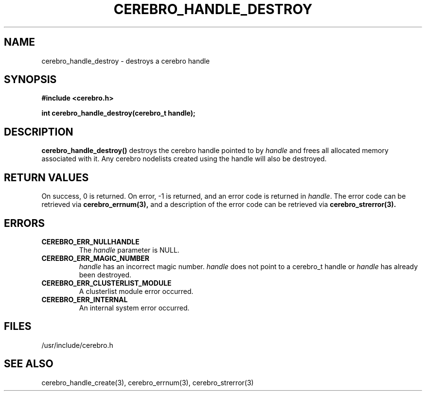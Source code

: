 .\"#############################################################################
.\"$Id: cerebro_handle_destroy.3,v 1.11 2010-02-02 01:01:20 chu11 Exp $
.\"#############################################################################
.\"  Copyright (C) 2007-2010 Lawrence Livermore National Security, LLC.
.\"  Copyright (C) 2005-2007 The Regents of the University of California.
.\"  Produced at Lawrence Livermore National Laboratory (cf, DISCLAIMER).
.\"  Written by Albert Chu <chu11@llnl.gov>.
.\"  UCRL-CODE-155989 All rights reserved.
.\"
.\"  This file is part of Cerebro, a collection of cluster monitoring tools
.\"  and libraries.  For details, see <http://www.llnl.gov/linux/cerebro/>.
.\"
.\"  Cerebro is free software; you can redistribute it and/or modify it under
.\"  the terms of the GNU General Public License as published by the Free
.\"  Software Foundation; either version 2 of the License, or (at your option)
.\"  any later version.
.\"
.\"  Cerebro is distributed in the hope that it will be useful, but WITHOUT ANY
.\"  WARRANTY; without even the implied warranty of MERCHANTABILITY or FITNESS
.\"  FOR A PARTICULAR PURPOSE.  See the GNU General Public License for more
.\"  details.
.\"
.\"  You should have received a copy of the GNU General Public License along
.\"  with Cerebro.  If not, see <http://www.gnu.org/licenses/>.
.\"#############################################################################
.TH CEREBRO_HANDLE_DESTROY 3 "May 2005" "LLNL" "LIBCEREBRO"
.SH "NAME"
cerebro_handle_destroy \- destroys a cerebro handle
.SH "SYNOPSIS"
.B #include <cerebro.h>
.sp
.BI "int cerebro_handle_destroy(cerebro_t handle);"
.br
.SH "DESCRIPTION"
\fBcerebro_handle_destroy()\fR destroys the cerebro handle pointed to
by \fIhandle\fR and frees all allocated memory associated with it.
Any cerebro nodelists created using the handle will also be destroyed.
.br
.SH "RETURN VALUES"
On success, 0 is returned.  On error, -1 is returned, and an error
code is returned in \fIhandle\fR.  The error code can be retrieved via
.BR cerebro_errnum(3), 
and a description of the error code can be retrieved via 
.BR cerebro_strerror(3).  
.br
.SH "ERRORS"
.TP
.B CEREBRO_ERR_NULLHANDLE
The \fIhandle\fR parameter is NULL.
.TP
.B CEREBRO_ERR_MAGIC_NUMBER 
\fIhandle\fR has an incorrect magic number.  \fIhandle\fR does not
point to a cerebro_t handle or \fIhandle\fR has already been
destroyed.
.TP
.B CEREBRO_ERR_CLUSTERLIST_MODULE
A clusterlist module error occurred.
.TP
.B CEREBRO_ERR_INTERNAL
An internal system error occurred.
.br
.SH "FILES"
/usr/include/cerebro.h
.SH "SEE ALSO"
cerebro_handle_create(3), cerebro_errnum(3), cerebro_strerror(3)
